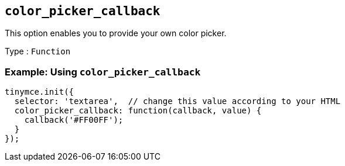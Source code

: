 [[color_picker_callback]]
== `+color_picker_callback+`

This option enables you to provide your own color picker.

Type : `+Function+`

=== Example: Using `+color_picker_callback+`

[source,js]
----
tinymce.init({
  selector: 'textarea',  // change this value according to your HTML
  color_picker_callback: function(callback, value) {
    callback('#FF00FF');
  }
});
----

